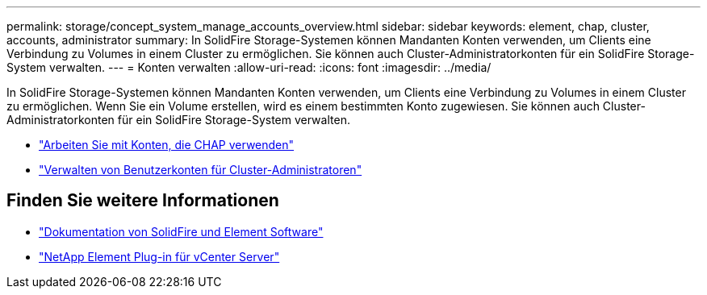 ---
permalink: storage/concept_system_manage_accounts_overview.html 
sidebar: sidebar 
keywords: element, chap, cluster, accounts, administrator 
summary: In SolidFire Storage-Systemen können Mandanten Konten verwenden, um Clients eine Verbindung zu Volumes in einem Cluster zu ermöglichen. Sie können auch Cluster-Administratorkonten für ein SolidFire Storage-System verwalten. 
---
= Konten verwalten
:allow-uri-read: 
:icons: font
:imagesdir: ../media/


[role="lead"]
In SolidFire Storage-Systemen können Mandanten Konten verwenden, um Clients eine Verbindung zu Volumes in einem Cluster zu ermöglichen. Wenn Sie ein Volume erstellen, wird es einem bestimmten Konto zugewiesen. Sie können auch Cluster-Administratorkonten für ein SolidFire Storage-System verwalten.

* link:task_data_manage_accounts_work_with_accounts_task.html["Arbeiten Sie mit Konten, die CHAP verwenden"]
* link:concept_system_manage_manage_cluster_administrator_users.html["Verwalten von Benutzerkonten für Cluster-Administratoren"]




== Finden Sie weitere Informationen

* https://docs.netapp.com/us-en/element-software/index.html["Dokumentation von SolidFire und Element Software"]
* https://docs.netapp.com/us-en/vcp/index.html["NetApp Element Plug-in für vCenter Server"^]

